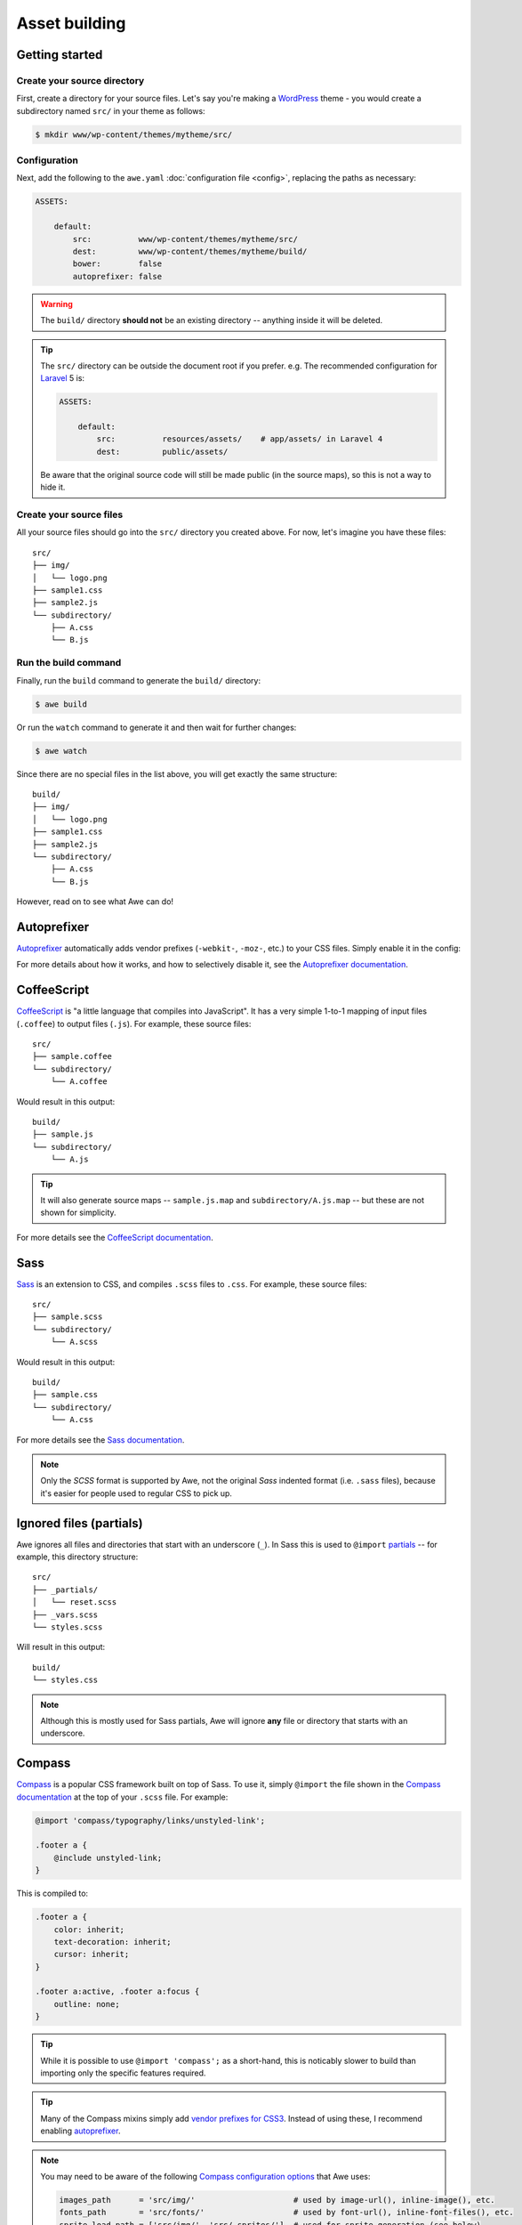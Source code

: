 ################################################################################
 Asset building
################################################################################

.. only:: html

  .. contents::
    :local:


================================================================================
 Getting started
================================================================================

----------------------------------------
 Create your source directory
----------------------------------------

First, create a directory for your source files. Let's say you're making a `WordPress <https://wordpress.org/>`_ theme - you would create a subdirectory named ``src/`` in your theme as follows:

.. code-block:: bash

    $ mkdir www/wp-content/themes/mytheme/src/


----------------------------------------
 Configuration
----------------------------------------

Next, add the following to the ``awe.yaml`` :doc:`configuration file <config>`, replacing the paths as necessary:

.. code-block:: yaml

    ASSETS:

        default:
            src:          www/wp-content/themes/mytheme/src/
            dest:         www/wp-content/themes/mytheme/build/
            bower:        false
            autoprefixer: false

.. warning::

    The ``build/`` directory **should not** be an existing directory -- anything inside it will be deleted.

.. tip::

    The ``src/`` directory can be outside the document root if you prefer. e.g. The recommended configuration for `Laravel <http://laravel.com/>`_ 5 is:

    .. code-block:: yaml

        ASSETS:

            default:
                src:          resources/assets/    # app/assets/ in Laravel 4
                dest:         public/assets/

    Be aware that the original source code will still be made public (in the source maps), so this is not a way to hide it.


----------------------------------------
 Create your source files
----------------------------------------

All your source files should go into the ``src/`` directory you created above. For now, let's imagine you have these files::

    src/
    ├── img/
    │   └── logo.png
    ├── sample1.css
    ├── sample2.js
    └── subdirectory/
        ├── A.css
        └── B.js


----------------------------------------
 Run the build command
----------------------------------------

Finally, run the ``build`` command to generate the ``build/`` directory:

.. code-block:: bash

    $ awe build

Or run the ``watch`` command to generate it and then wait for further changes:

.. code-block:: bash

    $ awe watch

Since there are no special files in the list above, you will get exactly the same structure::

    build/
    ├── img/
    │   └── logo.png
    ├── sample1.css
    ├── sample2.js
    └── subdirectory/
        ├── A.css
        └── B.js

However, read on to see what Awe can do!


.. _autoprefixer:

================================================================================
 Autoprefixer
================================================================================

`Autoprefixer <https://github.com/postcss/autoprefixer>`__ automatically adds vendor prefixes (``-webkit-``, ``-moz-``, etc.) to your CSS files. Simply enable it in the config:

.. code-block:: yaml
    :emphasize-lines: 7

    ASSETS:

        default:
            src:          www/wp-content/themes/mytheme/src/
            dest:         www/wp-content/themes/mytheme/build/
            bower:        false
            autoprefixer: true

For more details about how it works, and how to selectively disable it, see the `Autoprefixer documentation <https://github.com/postcss/autoprefixer#readme>`_.


================================================================================
 CoffeeScript
================================================================================

`CoffeeScript <http://coffeescript.org/>`_ is "a little language that compiles into JavaScript". It has a very simple 1-to-1 mapping of input files (``.coffee``) to output files (``.js``). For example, these source files::

    src/
    ├── sample.coffee
    └── subdirectory/
        └── A.coffee

Would result in this output::

    build/
    ├── sample.js
    └── subdirectory/
        └── A.js

.. tip::

    It will also generate source maps -- ``sample.js.map`` and ``subdirectory/A.js.map`` -- but these are not shown for simplicity.

For more details see the `CoffeeScript documentation <http://coffeescript.org/>`_.


================================================================================
 Sass
================================================================================

`Sass <http://sass-lang.com/>`_ is an extension to CSS, and compiles ``.scss`` files to ``.css``. For example, these source files::

    src/
    ├── sample.scss
    └── subdirectory/
        └── A.scss

Would result in this output::

    build/
    ├── sample.css
    └── subdirectory/
        └── A.css

For more details see the `Sass documentation <http://sass-lang.com/guide>`_.

.. note::

    Only the *SCSS* format is supported by Awe, not the original *Sass* indented format (i.e. ``.sass`` files), because it's easier for people used to regular CSS to pick up.


================================================================================
 Ignored files (partials)
================================================================================

Awe ignores all files and directories that start with an underscore (``_``). In Sass this is used to ``@import`` `partials <http://sass-lang.com/guide#topic-4>`_ -- for example, this directory structure::

    src/
    ├── _partials/
    │   └── reset.scss
    ├── _vars.scss
    └── styles.scss

Will result in this output::

    build/
    └── styles.css

.. note::

    Although this is mostly used for Sass partials, Awe will ignore **any** file or directory that starts with an underscore.


================================================================================
 Compass
================================================================================

`Compass <http://compass-style.org/>`_ is a popular CSS framework built on top of Sass. To use it, simply ``@import`` the file shown in the `Compass documentation <http://compass-style.org/reference/compass/>`_ at the top of your ``.scss`` file. For example:

.. code-block:: scss

    @import 'compass/typography/links/unstyled-link';

    .footer a {
        @include unstyled-link;
    }

This is compiled to:

.. code-block:: css

    .footer a {
        color: inherit;
        text-decoration: inherit;
        cursor: inherit;
    }

    .footer a:active, .footer a:focus {
        outline: none;
    }

.. tip::

    While it is possible to use ``@import 'compass';`` as a short-hand, this is noticably slower to build than importing only the specific features required.

.. tip::

    Many of the Compass mixins simply add `vendor prefixes for CSS3 <http://compass-style.org/reference/compass/css3/>`_. Instead of using these, I recommend enabling `autoprefixer`_.

.. note::

    You may need to be aware of the following `Compass configuration options <http://compass-style.org/help/documentation/configuration-reference/>`_ that Awe uses:

    .. code-block:: ruby

        images_path      = 'src/img/'                     # used by image-url(), inline-image(), etc.
        fonts_path       = 'src/fonts/'                   # used by font-url(), inline-font-files(), etc.
        sprite_load_path = ['src/img/', 'src/_sprites/']  # used for sprite generation (see below)

    This means images should be kept in a folder called ``img/``, font files in ``fonts/`` and sprites in ``_sprites/``.


================================================================================
 Sprites
================================================================================

Compass has the ability to take several small icons and combine them into a single image, then use that as a sprite in your CSS.

To do this, first create a directory inside ``src/_sprites/`` with the name of the sprite -- e.g. ``src/_sprites/navbar/``. Inside that directory create a PNG image for each icon. You can also have variants ending with ``_hover``, ``_active`` and ``_target`` which map to ``:hover``, ``:active`` and ``:target`` in the CSS. So, for example, you may have a directory structure like this::

    src/
    ├── _sprites/
    │   └── navbar/
    │       ├── edit.png
    │       ├── edit_hover.png
    │       ├── ...
    │       ├── save.png
    │       └── save_hover.png
    └── sample.scss

Then in the SCSS file enter the following:

.. code-block:: scss

    @import 'compass/utilities/sprites';
    @import 'navbar/*.png';              // This path is relative to the _sprites/ directory
    @include all-navbar-sprites;         // Replace 'navbar' with the directory name

This will generate a directory structure similar to the following::

    build/
    ├── _generated/
    │   └── navbar-s71af1c7425.png
    └── sample.css

And the following classes will appear in the output file, ready for you to use in your HTML:

.. code-block:: css

    /* Replace 'navbar' with the directory name */
    .navbar-delete       { ... }
    .navbar-delete:hover { ... }
    .navbar-edit         { ... }
    .navbar-edit:hover   { ... }
    .navbar-new          { ... }
    .navbar-new:hover    { ... }
    .navbar-save         { ... }
    .navbar-save:hover   { ... }


----------------------------------------
 Advanced spriting
----------------------------------------

If you require more control over the classes that are generated, there are several other ways to create them. For example:

.. code-block:: scss

    @import 'compass/utilities/sprites';

    $navbar-map: sprite-map('navbar/*.png');

    .navbar {
        background: $navbar-map;
    }

    @each $sprite in sprite-names($navbar-map) {
        .navbar-#{$sprite} {
            @include sprite($navbar-map, $sprite, true);
        }
    }

For more details, please see the Compass `spriting documentation`_, `options`_ and `mixins`_.

.. _spriting documentation: http://compass-style.org/help/tutorials/spriting/
.. _options:                http://compass-style.org/help/tutorials/spriting/customization-options/
.. _mixins:                 http://compass-style.org/reference/compass/utilities/sprites/base/

.. note::

    The Compass documentation uses ``images/`` as the base directory, whereas Awe recommends using ``_sprites/``. You can also put them in the ``img/`` directory if you prefer, but in that case the source images will be copied to the build directory as well.


.. _combined-directories:

================================================================================
 Combining files
================================================================================

Awe can automatically combine multiple CSS/JavaScript files into a single file, allowing you to split the source files up neatly while reducing the number of downloads for end users.

Simply create a directory with a name that ends ``.css`` or ``.js`` and all the files within that directory will be concatenated (in alphabetical/numerical order) into a single output file. For example::

    src/
    └── combined.css/
        ├── 1.css
        ├── 2/
        │   ├── A.css
        │   └── B.scss
        └── 3.scss

First the ``.scss`` files will be compiled to CSS, then all 4 files will be combined (in the order ``1.css``, ``2/A.css``, ``2/B.scss``, ``3.scss``) into a single ``combined.css`` file::

    build/
    └── combined.css

Simple as that!

.. caution::

    It is best to avoid mixing subdirectories and files, as some programs display all subdirectories first which may be confusing:

    - ``subdirectory/`` (2)
    - ``file.css`` (1)
    - ``vendor.css`` (3)


.. _yaml-import:

================================================================================
 Import files
================================================================================

Another way to combine multiple files is to create an import file -- this is a YAML file with the extension ``.css.yaml`` or ``.js.yaml`` containing a list of files to import. This is mostly useful for importing vendor files::

    src/
    └── vendor.js.yaml

    vendor/
    ├── chosen.js
    └── jquery.js

Where ``vendor.js.yaml`` contains:

.. code-block:: yaml

    - ../vendor/jquery.js
    - ../vendor/chosen.js

Will compile to::

    build/
    └── vendor.js

To import files from Bower (`see below <#using-bower>`_), simply prefix the filename with ``bower:``:

.. code-block:: yaml

    - bower: jquery/jquery.js
    - bower: jquery-ui/ui/jquery-ui.js


================================================================================
 Bower support
================================================================================

`Bower <http://bower.io/>`_ is a package manager for third-party assets. It makes it easier to install and upgrade frontend dependencies such as jQuery and Bootstrap.


----------------------------------------
 Create bower.json
----------------------------------------

Make sure you have a ``bower.json`` file -- if not, run this to create one:

.. code-block:: bash

    $ cd /path/to/repo
    $ echo '{"name":"app","private":true}' > bower.json

.. admonition:: Future Plans
    :class: note

    I plan to add a command to generate this file, e.g. ``awe init bower``, because ``bower init`` asks far more questions than are necessary!


----------------------------------------
 Find packages
----------------------------------------

To find a package on Bower, run:

.. code-block:: bash

    $ bower search <name>

Or use the `online package search <http://bower.io/search/>`_.


----------------------------------------
 Install the packages you want
----------------------------------------

To install a package, run this:

.. code-block:: bash

    $ bower install --save <name>

Sometimes you may need to specify a version number -- e.g. jQuery will default to the 2.x branch which does not support IE8:

.. code-block:: bash

    $ bower install --save jquery#1.x

This will create a ``bower_components/`` directory in the project root (same directory as ``awe.yaml``) containing the package and any dependencies.

.. tip::

    If the package you want is not registered with Bower, you can install it from another source:

    .. code-block:: bash

        $ bower install --save user/repo                        # From GitHub
        $ bower install --save http://example.com/script.js     # From a URL
        $ bower install --save http://example.com/package.zip   # From a zip

    For more details, please see the `Bower install documentation <http://bower.io/docs/api/#install>`_.

.. note::

    The installed packages should be checked into the Git repository, not ignored, to ensure the same version is installed on the live site. This advice may change in the future when `bower.lock <https://github.com/bower/bower/pull/1592>`_ is implemented (and/or ``awe deploy`` is ready).


----------------------------------------
 Update the config file
----------------------------------------

Update ``awe.yaml`` with the path to the Bower components directory:

.. code-block:: yaml
    :emphasize-lines: 6

    ASSETS:

        default:
            src:          www/wp-content/themes/mytheme/src/
            dest:         www/wp-content/themes/mytheme/build/
            bower:        bower_components/
            autoprefixer: false


----------------------------------------
 Import the files you need
----------------------------------------

Create a ``.js.yaml`` or ``.css.yaml`` `import file <#import-files>`_ (e.g. ``src/jquery.js.yaml``), for example:

.. code-block:: yaml

    - bower: jquery/jquery.js

This will be compiled to ``build/jquery.js``.

.. note::

    An alternative is to load the file you need directly in your HTML, using the ``_bower/`` symlink that is created:

    .. code-block:: html

        <script src="/assets/_bower/jquery/jquery.min.js"></script>


----------------------------------------
 Combining Bower and non-Bower files
----------------------------------------

You can easily combine Bower files with custom files, as described above. For example::

    src/
    ├── app.css/
    │   ├── 1-import.css.yaml   ==>   - bower: jquery-ui/themes/smoothness/jquery-ui.css
    │   └── 2-custom.scss
    └── app.js/
        ├── 1-import.js.yaml    ==>   - bower: jquery/jquery.js
        │                             - bower: jquery-ui/ui/jquery-ui.js
        └── 2-custom.coffee

Will result in::

    build/
    ├── _bower/  ->  ..../bower_components/
    ├── app.css
    └── app.js

(``->`` indicates a symlink.)

The URLs from ``jquery-ui.css`` (now in ``app.css``) will automatically be rewritten to ``url(_bower/jquery-ui/themes/smoothness/<filename>)``.


----------------------------------------
 Updating packages
----------------------------------------

To check for outdated dependencies:

.. code-block:: bash

    $ bower list

To update them, first update ``bower.json`` if necessary (if you have specified a particular version to use), then run:

.. code-block:: bash

    $ bower update

For more details, please see the `Bower documentation <http://bower.io/docs/api/>`_.


================================================================================
 Multiple asset groups
================================================================================

To compile assets in multiple directories, simply add another group with a different name:

.. code-block:: yaml
    :emphasize-lines: 3, 11

    ASSETS:

        theme:
            src:          www/wp-content/themes/mytheme/src/
            dest:         www/wp-content/themes/mytheme/build/
            bower:        false
            autoprefixer: false

        plugin:
            src:          www/wp-content/plugins/myplugin/src/
            dest:         www/wp-content/plugins/myplugin/build/
            bower:        false
            autoprefixer: true

Reasons to do this include:

- Multiple themes/plugins in a single project
- Different config settings for different assets
- Speed up ``watch`` builds by only rebuilding one directory at a time

The group name must be alphanumeric (``[a-zA-Z0-9]+``).

.. admonition:: Future Plans
    :class: note

    The group name is not currently used anywhere, but in the future it may be possible to build individual directories (e.g. ``awe build theme``).
